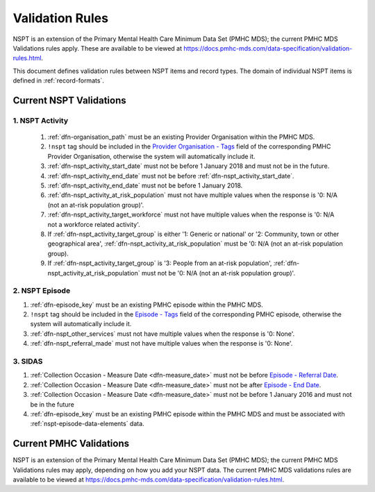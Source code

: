 .. _validation-rules:

Validation Rules
================

NSPT is an extension of the Primary Mental Health Care Minimum Data Set (PMHC MDS);
the current PMHC MDS Validations rules apply. These are available to be viewed at
https://docs.pmhc-mds.com/data-specification/validation-rules.html.

This document defines validation rules between NSPT items and record types.
The domain of individual NSPT items is defined in :ref:`record-formats`.

.. _current-nspt-validations:

Current NSPT Validations
---------------------------

.. _activities-nspt-current-validations:

1. NSPT Activity
~~~~~~~~~~~~~~~~

  1. :ref:`dfn-organisation_path` must be an existing Provider Organisation within the PMHC MDS.
  2. ``!nspt`` tag should be included in the `Provider Organisation - Tags <https://docs.pmhc-mds.com/data-specification/data-model-and-specifications.html#provider-organisation-tags>`_ field of the corresponding PMHC Provider Organisation, otherwise the system will automatically include it.
  3. :ref:`dfn-nspt_activity_start_date` must not be before 1 January 2018 and must not be in the future.
  4. :ref:`dfn-nspt_activity_end_date` must not be before :ref:`dfn-nspt_activity_start_date`.
  5. :ref:`dfn-nspt_activity_end_date` must not be before 1 January 2018.
  6. :ref:`dfn-nspt_activity_at_risk_population` must not have multiple values when the response is '0: N/A (not an at-risk population group)'.
  7. :ref:`dfn-nspt_activity_target_workforce` must not have multiple values when the response is '0: N/A not a workforce related activity'.
  8. If :ref:`dfn-nspt_activity_target_group` is either '1: Generic or national' or '2: Community, town or other geographical area', :ref:`dfn-nspt_activity_at_risk_population` must be '0: N/A (not an at-risk population group).
  9. If :ref:`dfn-nspt_activity_target_group` is '3: People from an at-risk population', :ref:`dfn-nspt_activity_at_risk_population` must not be '0: N/A (not an at-risk population group)'.

.. _episode-nspt-current-validations:

2. NSPT Episode
~~~~~~~~~~~~~~~

1. :ref:`dfn-episode_key` must be an existing PMHC episode within the PMHC MDS.
2. ``!nspt`` tag should be included in the `Episode - Tags <https://docs.pmhc-mds.com/data-specification/data-model-and-specifications.html#episode-tags>`_ field of the corresponding PMHC episode, otherwise the system will automatically include it.
3. :ref:`dfn-nspt_other_services` must not have multiple values when the response is '0: None'.
4. :ref:`dfn-nspt_referral_made` must not have multiple values when the response is '0: None'.

.. _sidas-nspt-current-validations:

3. SIDAS
~~~~~~~~

1. :ref:`Collection Occasion - Measure Date <dfn-measure_date>` must not be before `Episode - Referral Date <https://docs.pmhc-mds.com/data-specification/data-model-and-specifications.html#episode-referral-date>`_.
2. :ref:`Collection Occasion - Measure Date <dfn-measure_date>` must not be after `Episode - End Date <https://docs.pmhc-mds.com/data-specification/data-model-and-specifications.html#episode-end-date>`_.
3. :ref:`Collection Occasion - Measure Date <dfn-measure_date>` must not be before 1 January 2016 and must not be in the future
4. :ref:`dfn-episode_key` must be an existing PMHC episode within the PMHC MDS and must be associated with :ref:`nspt-episode-data-elements` data.


.. _current-pmhc-validations:

Current PMHC Validations
------------------------

NSPT is an extension of the Primary Mental Health Care Minimum Data Set (PMHC MDS);
the current PMHC MDS Validations rules may apply, depending on how you add your
NSPT data. The current PMHC MDS validations rules are available to be viewed at
https://docs.pmhc-mds.com/data-specification/validation-rules.html.
